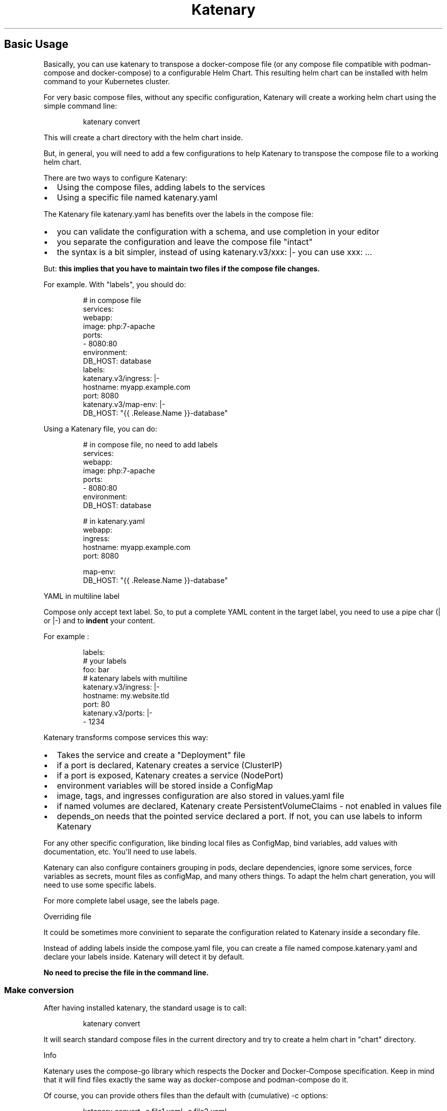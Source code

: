 '\" t
.\" Automatically generated by Pandoc 3.1.11.1
.\"
.TH "Katenary" "1" "2025-08-21" "mkdocs-manpage v2.0.1" "Katenary helm chart generator"
.SH Basic Usage
Basically, you can use \f[CR]katenary\f[R] to transpose a docker\-compose file (or any compose file compatible with \f[CR]podman\-compose\f[R] and \f[CR]docker\-compose\f[R]) to a configurable Helm Chart.
This resulting helm chart can be installed with \f[CR]helm\f[R] command to your Kubernetes cluster.
.PP
For very basic compose files, without any specific configuration, Katenary will create a working helm chart using the simple command line:
.IP
.EX
katenary convert
.EE
.PP
This will create a \f[CR]chart\f[R] directory with the helm chart inside.
.PP
But, in general, you will need to add a few configurations to help Katenary to transpose the compose file to a working helm chart.
.PP
There are two ways to configure Katenary:
.IP \[bu] 2
Using the compose files, adding labels to the services
.IP \[bu] 2
Using a specific file named \f[CR]katenary.yaml\f[R]
.PP
The Katenary file \f[CR]katenary.yaml\f[R] has benefits over the labels in the compose file:
.IP \[bu] 2
you can validate the configuration with a schema, and use completion in your editor
.IP \[bu] 2
you separate the configuration and leave the compose file \[dq]intact\[dq]
.IP \[bu] 2
the syntax is a bit simpler, instead of using \f[CR]katenary.v3/xxx: |\-\f[R] you can use \f[CR]xxx: ...\f[R]
.PP
But: \f[B]this implies that you have to maintain two files if the compose file changes.\f[R]
.PP
For example.
With \[dq]labels\[dq], you should do:
.IP
.EX
# in compose file
services:
    webapp:
        image: php:7\-apache
        ports:
            \- 8080:80
        environment:
            DB_HOST: database
        labels:
        katenary.v3/ingress: |\-
            hostname: myapp.example.com
            port: 8080
        katenary.v3/map\-env: |\-
            DB_HOST: \[dq]{{ .Release.Name }}\-database\[dq]
.EE
.PP
Using a Katenary file, you can do:
.IP
.EX
# in compose file, no need to add labels
services:
    webapp:
        image: php:7\-apache
        ports:
            \- 8080:80
        environment:
            DB_HOST: database

# in katenary.yaml
webapp:
    ingress:
        hostname: myapp.example.com
        port: 8080

    map\-env:
        DB_HOST: \[dq]{{ .Release.Name }}\-database\[dq]
.EE
.PP
YAML in multiline label
.PP
Compose only accept text label.
So, to put a complete YAML content in the target label, you need to use a pipe char (\f[CR]|\f[R] or \f[CR]|\-\f[R]) and to \f[B]indent\f[R] your content.
.PP
For example :
.IP
.EX
  labels:
    # your labels
    foo: bar
    # katenary labels with multiline
    katenary.v3/ingress: |\-
      hostname: my.website.tld
      port: 80
    katenary.v3/ports: |\-
      \- 1234
.EE
.PP
Katenary transforms compose services this way:
.IP \[bu] 2
Takes the service and create a \[dq]Deployment\[dq] file
.IP \[bu] 2
if a port is declared, Katenary creates a service (\f[CR]ClusterIP\f[R])
.IP \[bu] 2
if a port is exposed, Katenary creates a service (\f[CR]NodePort\f[R])
.IP \[bu] 2
environment variables will be stored inside a \f[CR]ConfigMap\f[R]
.IP \[bu] 2
image, tags, and ingresses configuration are also stored in \f[CR]values.yaml\f[R] file
.IP \[bu] 2
if named volumes are declared, Katenary create \f[CR]PersistentVolumeClaims\f[R] \- not enabled in values file
.IP \[bu] 2
\f[CR]depends_on\f[R] needs that the pointed service declared a port.
If not, you can use labels to inform Katenary
.PP
For any other specific configuration, like binding local files as \f[CR]ConfigMap\f[R], bind variables, add values with documentation, etc.
You\[aq]ll need to use labels.
.PP
Katenary can also configure containers grouping in pods, declare dependencies, ignore some services, force variables as secrets, mount files as \f[CR]configMap\f[R], and many others things.
To adapt the helm chart generation, you will need to use some specific labels.
.PP
For more complete label usage, see the labels page.
.PP
Overriding file
.PP
It could be sometimes more convinient to separate the configuration related to Katenary inside a secondary file.
.PP
Instead of adding labels inside the \f[CR]compose.yaml\f[R] file, you can create a file named \f[CR]compose.katenary.yaml\f[R] and declare your labels inside.
Katenary will detect it by default.
.PP
\f[B]No need to precise the file in the command line.\f[R]
.SS Make conversion
After having installed \f[CR]katenary\f[R], the standard usage is to call:
.IP
.EX
katenary convert
.EE
.PP
It will search standard compose files in the current directory and try to create a helm chart in \[dq]chart\[dq] directory.
.PP
Info
.PP
Katenary uses the compose\-go library which respects the Docker and Docker\-Compose specification.
Keep in mind that it will find files exactly the same way as \f[CR]docker\-compose\f[R] and \f[CR]podman\-compose\f[R] do it.
.PP
Of course, you can provide others files than the default with (cumulative) \f[CR]\-c\f[R] options:
.IP
.EX
katenary convert \-c file1.yaml \-c file2.yaml
.EE
.SS Some common labels to use
Katenary proposes a lot of labels to configure the helm chart generation, but some are very important.
.PP
Info
.PP
For more complete label usage, see the labels page.
.SS Work with Depends On?
Kubernetes does not provide service or pod starting detection from others pods.
But Katenary will create \f[CR]initContainer\f[R] to make you able to wait for a service to respond.
But you\[aq]ll probably need to adapt a bit the compose file.
.PP
See this compose file:
.IP
.EX
version: \[dq]3\[dq]

services:
    webapp:
        image: php:8\-apache
        depends_on:
            \- database

    database:
        image: mariadb
        environment:
            MYSQL_ROOT_PASSWORD: foobar
.EE
.PP
In this case, \f[CR]webapp\f[R] needs to know the \f[CR]database\f[R] port because the \f[CR]depends_on\f[R] points on it and Kubernetes has not (yet) solution to check the database startup.
Katenary wants to create a \f[CR]initContainer\f[R] to hit on the related service.
So, instead of exposing the port in the compose definition, let\[aq]s declare this to Katenary with labels:
.IP
.EX
version: \[dq]3\[dq]

services:
    webapp:
        image: php:8\-apache
        depends_on:
            \- database

    database:
        image: mariadb
        environment:
            MYSQL_ROOT_PASSWORD: foobar
        labels:
            katenary.v3/ports: |\-
                \- 3306
.EE
.SS Declare ingresses
It\[aq]s very common to have an Ingress resource on web application to deploy on Kubernetes.
It allows exposing the service to the outside of the cluster (you need to install an ingress controller).
.PP
Katenary can create this resource for you.
You just need to declare the hostname and the port to bind.
.IP
.EX
services:
    webapp:
        image: ...
        ports: 8080:5050
        labels:
            katenary.v3/ingress: |\-
                # the target port is 5050 wich is the \[dq]service\[dq] port
                port: 5050
                hostname: myapp.example.com
.EE
.PP
Note that the port to bind is the one used by the container, not the used locally.
This is because Katenary create a service to bind the container itself.
.SS Map environment to helm values
A lot of framework needs to receive service host or IP in an environment variable to configure the connection.
For example, to connect a PHP application to a database.
.PP
With a compose file, there is no problem as Docker/Podman allows resolving the name by container name:
.IP
.EX
services:
    webapp:
        image: php:7\-apache
        environment:
            DB_HOST: database

    database:
        image: mariadb
.EE
.PP
Katenary prefixes the services with \f[CR]{{ .Release.Name }}\f[R] (to make it possible to install the application several times in a namespace), so you need to \[dq]remap\[dq] the environment variable to the right one.
.IP
.EX
services:
    webapp:
        image: php:7\-apache
        environment:
            DB_HOST: database
        labels:
            katenary.v3/mapenv: |\-
                DB_HOST: \[dq]{{ .Release.Name }}\-database\[dq]

    database:
        image: mariadb
.EE
.PP
This label can be used to map others environment for any others reason.
E.g.
to change an informational environment variable.
.IP
.EX
services:
    webapp:
        #...
        environment:
            RUNNING: docker
        labels:
            katenary.v3/mapenv: |\-
                RUNNING: kubernetes
.EE
.PP
In the above example, \f[CR]RUNNING\f[R] will be set to \f[CR]kubernetes\f[R] when you\[aq]ll deploy the application with helm, and it\[aq]s \f[CR]docker\f[R] for \[dq]Podman\[dq] and \[dq]Docker\[dq] executions.
.SH Labels documentation
Katenary proposes labels to set in \f[CR]compose.yaml\f[R] files (or override files) to configure the Helm Chart generation.
Because it is sometimes needed to have structured values, it is necessary to use the YAML syntax.
While compose labels are string, we can use \f[I]here\-doc\f[R] syntax using \f[CR]|\f[R] to use YAML multiline as value.
.IP
.EX
label\-name: |\-
    # this is actually a multiline string here
    key1: value1
    key2: value2
.EE
.PP
Katenary will try to \f[I]Unmarshal\f[R] these labels.
.SS Label list and types
.PP
.TS
tab(@);
l l l.
T{
Label name
T}@T{
Description
T}@T{
Type
T}
_
T{
\f[CR]katenary.v3/configmap\-files\f[R]
T}@T{
Inject files as Configmap.
T}@T{
\f[CR][]string\f[R]
T}
T{
\f[CR]katenary.v3/cronjob\f[R]
T}@T{
Create a cronjob from the service.
T}@T{
\f[CR]object\f[R]
T}
T{
\f[CR]katenary.v3/dependencies\f[R]
T}@T{
Add Helm dependencies to the service.
T}@T{
\f[CR][]object\f[R]
T}
T{
\f[CR]katenary.v3/description\f[R]
T}@T{
Description of the service
T}@T{
\f[CR]string\f[R]
T}
T{
\f[CR]katenary.v3/env\-from\f[R]
T}@T{
Add environment variables from another service.
T}@T{
\f[CR][]string\f[R]
T}
T{
\f[CR]katenary.v3/exchange\-volumes\f[R]
T}@T{
Add exchange volumes (empty directory on the node) to share data
T}@T{
\f[CR][]object\f[R]
T}
T{
\f[CR]katenary.v3/health\-check\f[R]
T}@T{
Health check to be added to the deployment.
T}@T{
\f[CR]object\f[R]
T}
T{
\f[CR]katenary.v3/ignore\f[R]
T}@T{
Ignore the service
T}@T{
\f[CR]bool\f[R]
T}
T{
\f[CR]katenary.v3/ingress\f[R]
T}@T{
Ingress rules to be added to the service.
T}@T{
\f[CR]object\f[R]
T}
T{
\f[CR]katenary.v3/main\-app\f[R]
T}@T{
Mark the service as the main app.
T}@T{
\f[CR]bool\f[R]
T}
T{
\f[CR]katenary.v3/map\-env\f[R]
T}@T{
Map env vars from the service to the deployment.
T}@T{
\f[CR]map[string]string\f[R]
T}
T{
\f[CR]katenary.v3/ports\f[R]
T}@T{
Ports to be added to the service.
T}@T{
\f[CR][]uint32\f[R]
T}
T{
\f[CR]katenary.v3/same\-pod\f[R]
T}@T{
Move the same\-pod deployment to the target deployment.
T}@T{
\f[CR]string\f[R]
T}
T{
\f[CR]katenary.v3/secrets\f[R]
T}@T{
Env vars to be set as secrets.
T}@T{
\f[CR][]string\f[R]
T}
T{
\f[CR]katenary.v3/values\f[R]
T}@T{
Environment variables to be added to the values.yaml
T}@T{
\f[CR][]string or map[string]string\f[R]
T}
T{
\f[CR]katenary.v3/values\-from\f[R]
T}@T{
Add values from another service.
T}@T{
\f[CR]map[string]string\f[R]
T}
.TE
.SS Detailed description
.SS katenary.v3/configmap\-files
Inject files as Configmap.
.PP
\f[B]Type\f[R]: \f[CR][]string\f[R]
.PP
It makes a file or directory to be converted to one or more ConfigMaps and mounted in the pod.
The file or directory is relative to the service directory.
.PP
If it is a directory, all files inside it are added to the ConfigMap.
.PP
If the directory as subdirectories, so one configmap per subpath are created.
.PP
Warning
.PP
It is not intended to be used to store an entire project in configmaps.
It is intended to be used to store configuration files that are not managed by the application, like nginx configuration files.
Keep in mind that your project sources should be stored in an application image or in a storage.
.PP
\f[B]Example:\f[R]
.IP
.EX
volumes
  \- ./conf.d:/etc/nginx/conf.d
labels:
  katenary.v3/configmap\-files: |\-
    \- ./conf.d
.EE
.SS katenary.v3/cronjob
Create a cronjob from the service.
.PP
\f[B]Type\f[R]: \f[CR]object\f[R]
.PP
This adds a cronjob to the chart.
.PP
The label value is a YAML object with the following attributes: \- command: the command to be executed \- schedule: the cron schedule (cron format or \[at]every where \[dq]every\[dq] is a duration like 1h30m, daily, hourly...)
\- rbac: false (optionnal), if true, it will create a role, a rolebinding and a serviceaccount to make your cronjob able to connect the Kubernetes API
.PP
\f[B]Example:\f[R]
.IP
.EX
labels:
    katenary.v3/cronjob: |\-
        command: echo \[dq]hello world\[dq]
        schedule: \[dq]* */1 * * *\[dq] # or \[at]hourly for example
.EE
.SS katenary.v3/dependencies
Add Helm dependencies to the service.
.PP
\f[B]Type\f[R]: \f[CR][]object\f[R]
.PP
Set the service to be, actually, a Helm dependency.
This means that the service will not be exported as template.
The dependencies are added to the Chart.yaml file and the values are added to the values.yaml file.
.PP
It\[aq]s a list of objects with the following attributes:
.IP \[bu] 2
name: the name of the dependency
.IP \[bu] 2
repository: the repository of the dependency
.IP \[bu] 2
alias: the name of the dependency in values.yaml (optional)
.IP \[bu] 2
values: the values to be set in values.yaml (optional)
.PP
Info
.PP
Katenary doesn\[aq]t update the helm depenedencies by default.
.PP
Use \f[CR]\-\-helm\-update\f[R] (or \f[CR]\-u\f[R]) flag to update the dependencies.
.PP
example: \f[CR]katenary convert \-u\f[R]
.PP
By setting an alias, it is possible to change the name of the dependency in values.yaml.
.PP
\f[B]Example:\f[R]
.IP
.EX
labels:
  katenary.v3/dependencies: |\-
    \- name: mariadb
      repository: oci://registry\-1.docker.io/bitnamicharts

      ## optional, it changes the name of the section in values.yaml
      # alias: mydatabase

      ## optional, it adds the values to values.yaml
      values:
        auth:
          database: mydatabasename
          username: myuser
          password: the secret password
.EE
.SS katenary.v3/description
Description of the service
.PP
\f[B]Type\f[R]: \f[CR]string\f[R]
.PP
This replaces the default comment in values.yaml file to the given description.
It is useful to document the service and configuration.
.PP
The value can be set with a documentation in multiline format.
.PP
\f[B]Example:\f[R]
.IP
.EX
labels:
  katenary.v3/description: |\-
    This is a description of the service.
    It can be multiline.
.EE
.SS katenary.v3/env\-from
Add environment variables from another service.
.PP
\f[B]Type\f[R]: \f[CR][]string\f[R]
.PP
It adds environment variables from another service to the current service.
.PP
\f[B]Example:\f[R]
.IP
.EX
service1:
  image: nginx:1.19
  environment:
      FOO: bar

service2:
  image: php:7.4\-fpm
  labels:
    # get the congigMap from service1 where FOO is 
    # defined inside this service too
    katenary.v3/env\-from: |\-
        \- myservice1
.EE
.SS katenary.v3/exchange\-volumes
Add exchange volumes (empty directory on the node) to share data
.PP
\f[B]Type\f[R]: \f[CR][]object\f[R]
.PP
This label allows sharing data between containres.
The volume is created in the node and mounted in the pod.
It is useful to share data between containers in a \[dq]same pod\[dq] logic.
For example to let PHP\-FPM and Nginx share the same direcotory.
.PP
This will create:
.IP \[bu] 2
an \f[CR]emptyDir\f[R] volume in the deployment
.IP \[bu] 2
a \f[CR]voumeMount\f[R] in the pod for \f[B]each container\f[R]
.IP \[bu] 2
a \f[CR]initContainer\f[R] for each definition
.PP
Fields: \- name: the name of the volume (manadatory) \- mountPath: the path where the volume is mounted in the pod (optional, default is \f[CR]/opt\f[R]) \- init: a command to run to initialize the volume with data (optional)
.PP
Warning
.PP
This is highly experimental.
This is mainly useful when using the \[dq]same\-pod\[dq] label.
.PP
\f[B]Example:\f[R]
.IP
.EX
nginx:
  # ...
  labels;
    katenary.v3/exchange\-volumes: |\-
      \- name: php\-fpm
        mountPath: /var/www/html
php:
  # ...
  labels:
    katenary.v3/exchange\-volumes: |\-
      \- name: php\-fpm
        mountPath: /opt
        init: cp \-ra /var/www/html/* /opt
.EE
.SS katenary.v3/health\-check
Health check to be added to the deployment.
.PP
\f[B]Type\f[R]: \f[CR]object\f[R]
.PP
Health check to be added to the deployment.
.PP
\f[B]Example:\f[R]
.IP
.EX
labels:
  katenary.v3/health\-check: |\-
    livenessProbe:
      httpGet:
        path: /health
        port: 8080
.EE
.SS katenary.v3/ignore
Ignore the service
.PP
\f[B]Type\f[R]: \f[CR]bool\f[R]
.PP
Ingoring a service to not be exported in helm chart.
.PP
\f[B]Example:\f[R]
.IP
.EX
labels:
  katenary.v3/ignore: \[dq]true\[dq]
.EE
.SS katenary.v3/ingress
Ingress rules to be added to the service.
.PP
\f[B]Type\f[R]: \f[CR]object\f[R]
.PP
Declare an ingress rule for the service.
The port should be exposed or declared with \f[CR]katenary.v3/ports\f[R].
.PP
\f[B]Example:\f[R]
.IP
.EX
labels:
  katenary.v3/ingress: |\-
    port: 80
    hostname: mywebsite.com (optional)
.EE
.SS katenary.v3/main\-app
Mark the service as the main app.
.PP
\f[B]Type\f[R]: \f[CR]bool\f[R]
.PP
This makes the service to be the main application.
Its image tag is considered to be the Chart appVersion and to be the defaultvalue in Pod container image attribute.
.PP
Warning
.PP
This label cannot be repeated in others services.
If this label is set in more than one service as true, Katenary will return an error.
.PP
\f[B]Example:\f[R]
.IP
.EX
ghost:
  image: ghost:1.25.5
  labels:
    # The chart is now named ghost, and the appVersion is 1.25.5.
    # In Deployment, the image attribute is set to ghost:1.25.5 if 
    # you don\[aq]t change the \[dq]tag\[dq] attribute in values.yaml
    katenary.v3/main\-app: true
.EE
.SS katenary.v3/map\-env
Map env vars from the service to the deployment.
.PP
\f[B]Type\f[R]: \f[CR]map[string]string\f[R]
.PP
Because you may need to change the variable for Kubernetes, this label forces the value to another.
It is also particullary helpful to use a template value instead.
For example, you could bind the value to a service name with Helm attributes: \f[CR]{{ tpl .Release.Name . }}\f[R].
.PP
If you use \f[CR]__APP__\f[R] in the value, it will be replaced by the Chart name.
.PP
\f[B]Example:\f[R]
.IP
.EX
env:
  DB_HOST: database
  RUNNING: docker
  OTHER: value
labels:
  katenary.v3/map\-env: |\-
    RUNNING: kubernetes
    DB_HOST: \[aq]{{ include \[dq]__APP__.fullname\[dq] . }}\-database\[aq]
.EE
.SS katenary.v3/ports
Ports to be added to the service.
.PP
\f[B]Type\f[R]: \f[CR][]uint32\f[R]
.PP
Only useful for services without exposed port.
It is mandatory if the service is a dependency of another service.
.PP
\f[B]Example:\f[R]
.IP
.EX
labels:
  katenary.v3/ports: |\-
    \- 8080
    \- 8081
.EE
.SS katenary.v3/same\-pod
Move the same\-pod deployment to the target deployment.
.PP
\f[B]Type\f[R]: \f[CR]string\f[R]
.PP
This will make the service to be included in another service pod.
Some services must work together in the same pod, like a sidecar or a proxy or nginx + php\-fpm.
.PP
Note that volume and VolumeMount are copied from the source to the target deployment.
.PP
\f[B]Example:\f[R]
.IP
.EX
web:
  image: nginx:1.19

php:
  image: php:7.4\-fpm
  labels:
    katenary.v3/same\-pod: web
.EE
.SS katenary.v3/secrets
Env vars to be set as secrets.
.PP
\f[B]Type\f[R]: \f[CR][]string\f[R]
.PP
This label allows setting the environment variables as secrets.
The variable is removed from the environment and added to a secret object.
.PP
The variable can be set to the \f[CR]katenary.v3/values\f[R] too, so the secret value can be configured in values.yaml
.PP
\f[B]Example:\f[R]
.IP
.EX
env:
  PASSWORD: a very secret password
  NOT_A_SECRET: a public value
labels:
  katenary.v3/secrets: |\-
    \- PASSWORD
.EE
.SS katenary.v3/values
Environment variables to be added to the values.yaml
.PP
\f[B]Type\f[R]: \f[CR][]string or map[string]string\f[R]
.PP
By default, all environment variables in the \[dq]env\[dq] and environment files are added to configmaps with the static values set.
This label allows adding environment variables to the values.yaml file.
.PP
Note that the value inside the configmap is \f[CR]{{ tpl vaname . }}\f[R], so you can set the value to a template that will be rendered with the values.yaml file.
.PP
The value can be set with a documentation.
This may help to understand the purpose of the variable.
.PP
\f[B]Example:\f[R]
.IP
.EX
env:
  FOO: bar
  DB_NAME: mydb
  TO_CONFIGURE: something that can be changed in values.yaml
  A_COMPLEX_VALUE: example
labels:
  katenary.v3/values: |\-
    # simple values, set as is in values.yaml
    \- TO_CONFIGURE
    # complex values, set as a template in values.yaml with a documentation
    \- A_COMPLEX_VALUE: |\-
        This is the documentation for the variable to 
        configure in values.yaml.
        It can be, of course,  a multiline text.
.EE
.SS katenary.v3/values\-from
Add values from another service.
.PP
\f[B]Type\f[R]: \f[CR]map[string]string\f[R]
.PP
This label allows adding values from another service to the current service.
It avoid duplicating values, environment or secrets that should be the same.
.PP
The key is the value to be added, and the value is the \[dq]key\[dq] to fetch in the form \f[CR]service_name.environment_name\f[R].
.PP
\f[B]Example:\f[R]
.IP
.EX
database:
  image: mariadb:10.5
  environment:
    MARIADB_USER: myuser
    MARIADB_PASSWORD: mypassword
  labels:
    # we can declare secrets
    katenary.v3/secrets: |\-
      \- MARIADB_PASSWORD
php:
  image: php:7.4\-fpm
  environment:
    # it\[aq]s duplicated in docker / podman
    DB_USER: myuser
    DB_PASSWORD: mypassword
  labels:
    # removes the duplicated, use the configMap and secrets from \[dq]database\[dq]
    katenary.v3/values\-from: |\-
      DB_USER: database.MARIADB_USER
      DB_PASSWORD: database.MARIADB_PASSWORD
.EE
